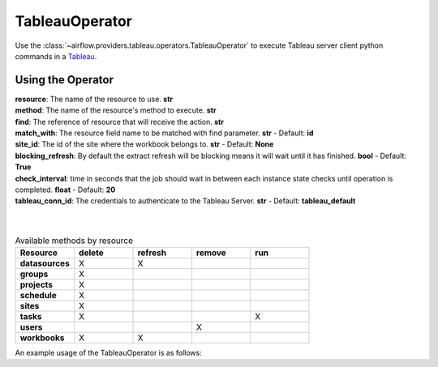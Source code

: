 .. Licensed to the Apache Software Foundation (ASF) under one
    or more contributor license agreements.  See the NOTICE file
    distributed with this work for additional information
    regarding copyright ownership.  The ASF licenses this file
    to you under the Apache License, Version 2.0 (the
    "License"); you may not use this file except in compliance
    with the License.  You may obtain a copy of the License at

 ..   http://www.apache.org/licenses/LICENSE-2.0

 .. Unless required by applicable law or agreed to in writing,
    software distributed under the License is distributed on an
    "AS IS" BASIS, WITHOUT WARRANTIES OR CONDITIONS OF ANY
    KIND, either express or implied.  See the License for the
    specific language governing permissions and limitations
    under the License.



.. _howto/operator:TableauOperator:

TableauOperator
===============

Use the :class:`~airflow.providers.tableau.operators.TableauOperator` to execute
Tableau server client python commands in a `Tableau <https://tableau.github.io/server-client-python/docs/api-ref>`__.


Using the Operator
^^^^^^^^^^^^^^^^^^

| **resource**: The name of the resource to use. **str**
| **method**: The name of the resource's method to execute. **str**
| **find**: The reference of resource that will receive the action. **str**
| **match_with**: The resource field name to be matched with find parameter. **str** - Default: **id**
| **site_id**: The id of the site where the workbook belongs to. **str** - Default: **None**
| **blocking_refresh**: By default the extract refresh will be blocking means it will wait until it has finished. **bool** - Default: **True**
| **check_interval**: time in seconds that the job should wait in between each instance state checks until operation is completed. **float** - Default: **20**
| **tableau_conn_id**: The credentials to authenticate to the Tableau Server. **str** - Default: **tableau_default**
|
|



.. list-table:: Available methods by resource
   :widths: 15 15 15 15 15
   :header-rows: 1

   * - Resource
     - delete
     - refresh
     - remove
     - run
   * - **datasources**
     - X
     - X
     -
     -
   * - **groups**
     - X
     -
     -
     -
   * - **projects**
     - X
     -
     -
     -
   * - **schedule**
     - X
     -
     -
     -
   * - **sites**
     - X
     -
     -
     -
   * - **tasks**
     - X
     -
     -
     - X
   * - **users**
     -
     -
     - X
     -
   * - **workbooks**
     - X
     - X
     -
     -


An example usage of the TableauOperator is as follows:

.. exampleinclude:: /../../airflow/providers/tableau/example_dags/example_tableau.py
    :language: python
    :start-after: [START howto_operator_tableau]
    :end-before: [END howto_operator_tableau]
